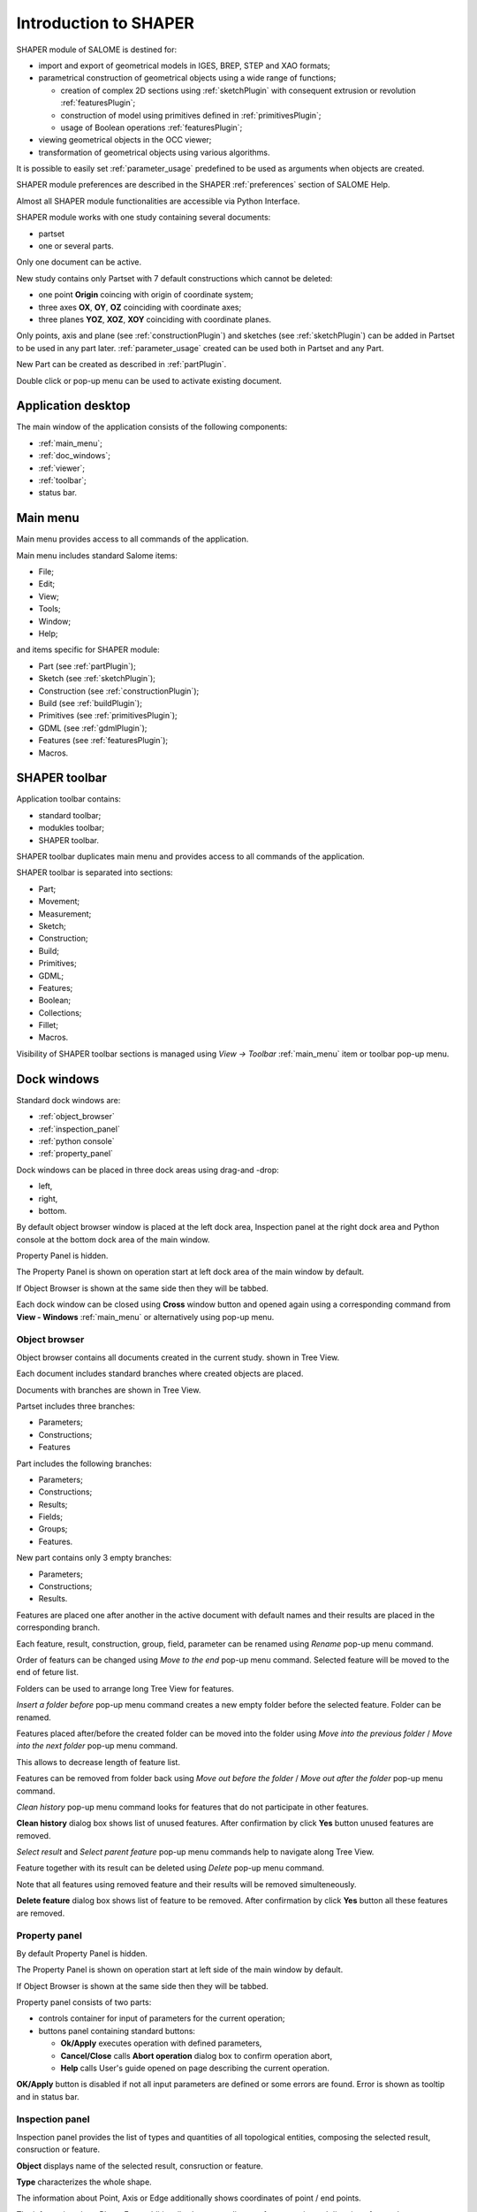 
.. _introduction:


Introduction to SHAPER
======================

SHAPER module of SALOME is destined for:

- import and export of geometrical models in IGES, BREP, STEP and XAO formats;
- parametrical construction of geometrical objects using a wide range of functions;
    
  - creation of complex 2D sections using :ref:`sketchPlugin` with consequent extrusion or revolution :ref:`featuresPlugin`;
  - construction of model using primitives defined in  :ref:`primitivesPlugin`;
  - usage of Boolean operations :ref:`featuresPlugin`;
  
- viewing geometrical objects in the OCC viewer;
- transformation of geometrical objects using various algorithms.

It is possible to easily set :ref:`parameter_usage` predefined to be used as arguments when objects are created.

SHAPER module preferences are described in the SHAPER :ref:`preferences` section of SALOME Help.

Almost all SHAPER  module functionalities are accessible via Python Interface.

SHAPER module works with one study containing several documents:

- partset
- one or several parts.

Only one document can be active.
  
New study contains only Partset with 7 default constructions which cannot be deleted:
  
- one point **Origin** coincing with origin of coordinate system;
- three axes **OX**, **OY**, **OZ**  coinciding with coordinate axes;
- three planes **YOZ**, **XOZ**, **XOY**  coinciding with coordinate planes.    

Only  points, axis and plane (see  :ref:`constructionPlugin`) and sketches (see  :ref:`sketchPlugin`) can be added in Partset to be used in any part later.
:ref:`parameter_usage` created can be used both in Partset and any Part.

     
New Part can be created as described in :ref:`partPlugin`.

Double click or pop-up menu can be used to activate existing document.


Application desktop
-------------------

The main window of the application consists of the following components:

- :ref:`main_menu`;
- :ref:`doc_windows`;
- :ref:`viewer`;
- :ref:`toolbar`;    
- status bar.    

.. image:: images/main_window.png
   :align: center

.. centered::
   Main window of SHAPER module

  
.. _main_menu:

Main menu 
---------

Main menu provides access to all commands of the application.

.. image:: images/main_menu.png
   :align: center

.. centered::
   Main menu

Main menu includes standard Salome items:

- File;
- Edit;
- View;
- Tools;   
- Window;
- Help;
    
and items specific for SHAPER module:

- Part (see :ref:`partPlugin`);
- Sketch (see :ref:`sketchPlugin`);
- Construction (see :ref:`constructionPlugin`);
- Build (see :ref:`buildPlugin`);
- Primitives (see :ref:`primitivesPlugin`);
- GDML (see :ref:`gdmlPlugin`);
- Features (see :ref:`featuresPlugin`);  
- Macros. 

 .. _toolbar:  

SHAPER toolbar
--------------

Application toolbar contains:

- standard toolbar;
- modukles toolbar;
- SHAPER toolbar.

.. image:: images/toolbar.png
   :align: center

.. centered::
   Toolbars
  
SHAPER toolbar duplicates main menu and  provides access to all commands of the application.

SHAPER toolbar is separated into sections:

- Part;
- Movement;
- Measurement;
- Sketch;
- Construction;
- Build;
- Primitives;
- GDML;
- Features;
- Boolean;
- Collections;    
- Fillet;  
- Macros.  

Visibility of SHAPER toolbar sections is managed using *View -> Toolbar* :ref:`main_menu` item or toolbar pop-up menu.
   
  
.. _doc_windows:

Dock windows
------------

Standard dock windows are: 

- :ref:`object_browser`
- :ref:`inspection_panel`
- :ref:`python console`
- :ref:`property_panel`

Dock windows can be placed in three dock areas using drag-and -drop:
  
- left, 
- right, 
- bottom.

By default object browser window is placed at the left dock area, Inspection panel at the right dock area and Python console at the bottom dock area of the main window.

Property Panel is hidden.

The Property Panel is shown on operation start at left dock area of the main window by default.

If Object Browser is shown at the same side then they will be tabbed.

Each dock window can be closed using **Cross** window button and opened again using a corresponding command from **View - Windows** :ref:`main_menu` or alternatively using pop-up menu.

.. image:: images/popup_menu.png
   :align: center

.. centered::
   Pop-up menu for visibilty of windows and toolbars


.. _object_browser: 

Object browser
^^^^^^^^^^^^^^

Object browser contains all documents created in the current study. shown in Tree View.

Each document includes standard branches where created objects are placed.

Documents with branches are shown in Tree View.

.. image:: images/object_browser.png
   :align: center

.. centered::
   Object browser. Partset active


Partset includes three branches:

- Parameters;
- Constructions;
- Features    

Part includes the following branches:

- Parameters;
- Constructions;
- Results;
- Fields;
- Groups;   
- Features.    

New part contains only 3 empty branches:
 
- Parameters;
- Constructions;
- Results.

Features are placed one after another in the active document with default names and their results are placed in the corresponding branch.

Each feature, result, construction, group, field, parameter can be renamed using *Rename* pop-up menu command.

.. image:: images/popup_menu_object_browser_feature.png
   :align: center

.. centered::
   Feature pop-up menu

.. image:: images/popup_menu_object_browser_result.png
   :align: center

.. centered::
    Result pop-up menu

.. image:: images/popup_menu_object_browser_construction.png
   :align: center

.. centered::
   Construction pop-up menu

Order of featurs can be changed using *Move to the end* pop-up menu command. Selected feature will be moved to the end of feture list.

Folders can be used to arrange long Tree View for features.

.. image:: images/object_browser_folder.png
   :align: center

.. centered::
   Object browser with folder Dome. Part_1 active

*Insert a folder before* pop-up menu command creates a new empty folder before the selected feature. Folder can be renamed.

Features placed after/before the created folder can be moved into the folder using *Move into the previous folder* / *Move into the next folder* pop-up menu command.

This allows to decrease length of feature list.

Features can be removed from folder back using *Move out before the folder* / *Move out after the folder* pop-up menu command.

*Clean history* pop-up menu command looks for features that do not participate in other features.

**Clean history** dialog box shows list of unused features. After confirmation by click **Yes** button unused features are removed.

.. image:: images/clean_history.png
   :align: center

.. centered::
   **Clean history** dialog box


*Select result* and *Select parent feature* pop-up menu commands help to navigate along Tree View.


Feature together with its result can be deleted using *Delete* pop-up menu command.

Note that all features using removed feature and their results will be removed simulteneously.

**Delete feature** dialog box shows list of feature to be removed. After confirmation by click **Yes** button all these features are removed.


.. image:: images/delete_feature.png
   :align: center

.. centered::
   **Delete feature** dialog box
   
.. _property_panel:

Property panel
^^^^^^^^^^^^^^

By default Property Panel is hidden.

The Property Panel is shown on operation start at left side of the main window by default.

If Object Browser is shown at the same side then they will be tabbed.

Property panel consists of two parts:

- controls container for input of parameters for the current operation;
- buttons panel containing standard buttons:
    
  - **Ok/Apply** executes operation with defined parameters,
  - **Cancel/Close** calls **Abort operation** dialog box to confirm  operation abort,
  - **Help** calls User's guide opened on page describing the current operation.

.. image:: images/button_ok.png
   :align: center

.. centered::
   **OK/Apply**  button

.. image:: images/button_cancel.png
   :align: center

.. centered::
   **Cancel**  button

.. image:: images/button_help.png
   :align: center

.. centered::
   **Help**  button

.. image:: images/abort_operation.png
   :align: center

.. centered::
   **Abort operation** dialog box


**OK/Apply**  button is disabled if not all input parameters are defined or some errors are found. Error is shown as tooltip and in status bar.

.. _inspection_panel: 

Inspection panel 
^^^^^^^^^^^^^^^^

Inspection panel provides the list of types and quantities of all topological entities, composing the selected result, consruction  or feature.

.. image:: images/inspection_panel.png
   :align: center

.. centered::
   Inspection panel for default Box

**Object** displays name of the selected result, consruction  or feature.

**Type** characterizes the whole shape.
   
The information about Point, Axis or Edge  additionally shows coordinates of point / end points.

.. image:: images/inspection_panel_line.png
   :align: center

.. centered::
   Inspection panel for Axis
   

The information about  Plane, Face additionally shows coordinates of center point and direction of normal.

.. image:: images/inspection_panel_line.png
   :align: center

.. centered::
   Inspection panel for Face 

 

.. _python console:

Python console
^^^^^^^^^^^^^^

Python console interpreters Python commands entered manually.

In particular, it is possble to load python script:

*execfile(r"/dn48/newgeom/data/example.py")*

Pop-up menu allows:

- Copy selected text to clipboard;
- Paste text from clipboard to Python console ;
- Clear Python console;
- Dump commands from console into the specified file;
- Start/Stop writing log into the specified file.    
 

.. image:: images/python_console_popup.png
   :align: center

.. centered::
   Pop-up menu of Python console

.. _viewer:

Viewer
------

The application supports one OCC 3D viewer and is able to show only one 3D space.

This 3D space can be represented in several view windows. New view window can be created using **Clone view** button in viewer toolbar.

Each of view windows represents its own point of view on the 3D scene.

This point of view can be modified by user with help of viewer commands like **Panning**, **Zooming**, **Scaling** and so on.


.. image:: images/2_viewers.png
   :align: center

.. centered::
   Two view windows

Description of OCC 3D Viewer architecture and functionality is provided in GUI module user's guide in chapter **OCC 3D Viewer**.


.. _parameter_usage:

Parameter usage
---------------

Model parametrization can be done using parameters.

Parameter can be created in the active partset or part by:

- :ref:`parameter`;
- :ref:`parameters`;
- :ref:`parameter_expression`.

Created parameters can be used in features defining any argument as parameter or expression containing parameters.

List of features using parameters is given in **Parameters** dialog box:

 .. image:: images/parameters_feature.png
   :align: center

.. centered::
   Parameters dialog box
  
If parameter value is changed, then all features where it is used are rebuilt.

Parameter name should be unique in the active document.

However, partset and part can have parameters with the same name. If parameter name in Partset and Part are identical, then Part parameter has higher prority and its value will be used in the features of this part.

In contrast to features (see :ref:`object_browser`), there is an additional option  when Delete parameters.   

.. image:: images/delete_parameter.png
   :align: center

.. centered::
   Delete parameter

After click **Replace** button. selected parameter is removed but parent parameters and features are not removed. Deleted parameter is replaced by its value.

.. _parameter_expression:

Create parameter on fly
^^^^^^^^^^^^^^^^^^^^^^^

Parameter can be created during feature creation simply writing *variable=expression* in any editbox.

After validation of feature a new parameter with given name **variable** and value equal to evaluated expression appears in object browser under **Parameters** in the active partset or part.

.. _preferences:

SHAPER preferences
------------------

SHAPER preferences define visualization of objects, visualization during selection, edition. New preferences can be used right after modification or later after activation of SHAPER module.

To call **Preferences** dialog box:

#. select in the Main Menu *File - > Preferences* item or
#. use  **Ctrl+P** shortcut.

SHAPER preferences include 4 tabs:

- :ref:`visualization_preferences`;
- :ref:`plugins_preferences`;
- :ref:`sketch_preferences`;
- :ref:`viewer_preferences`.
  
.. _visualization_preferences:

Visualization tab
^^^^^^^^^^^^^^^^^

Visualization tab is activated by default when **Preferences** dialog box is opened in active SHAPER module.

.. image:: images/visualization_preferences.png
   :align: center

.. centered::
   Preferences - Visualization tab

To redefine any color click on the corrersponding line to acccsess **Select color** dialog box

.. image:: images/select_color.png
   :align: center

.. centered::
   **Select color** dialog box
   

   
.. _plugins_preferences:
   
Plugins tab
^^^^^^^^^^^

.. image:: images/plugins_preferences.png
   :align: center

.. centered::
   Preferences - Plugins tab

.. _sketch_preferences:
   
Sketch tab
^^^^^^^^^^

.. image:: images/sketch_preferences.png
   :align: center

.. centered::
   Preferences - Sketch tab

.. _viewer_preferences:
   
Viewer tab
^^^^^^^^^^

.. image:: images/viewer_preferences.png
   :align: center

.. centered::
   Preferences - Viewer tab   
